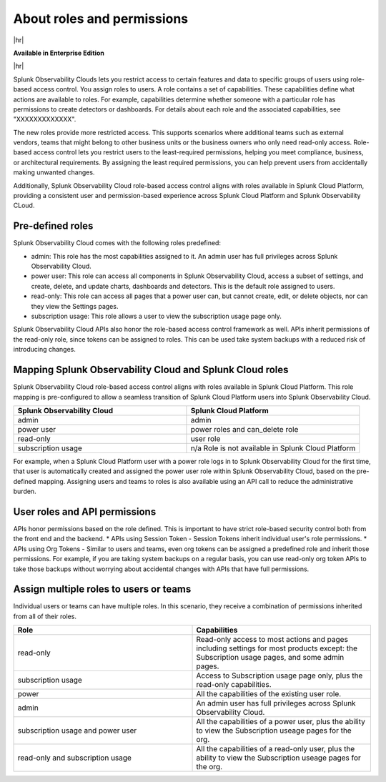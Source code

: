.. _roles-and-permissions:

***************************************************
About roles and permissions
***************************************************

.. meta::
   :description: Learn how to how to manage user roles and permissions



|hr|

:strong:`Available in Enterprise Edition`

|hr|

Splunk Observability Clouds lets you restrict access to certain features and data to specific groups of users using role-based access control. You assign roles to users. A role contains a set of capabilities. These capabilities define what actions are available to roles. For example, capabilities determine whether someone with a particular role has permissions to create detectors or dashboards. For details about each role and the associated capabilities, see "XXXXXXXXXXXXX". 

The new roles provide more restricted access. This supports scenarios where additional teams such as external vendors, teams that might belong to other business units or the business owners who only need read-only access. Role-based access control lets you restrict users to the least-required permissions, helping you meet compliance, business, or architectural requirements. By assigning the least required permissions, you can help prevent users from accidentally making unwanted changes. 

Additionally, Splunk Observability Cloud role-based access control aligns with roles available in Splunk Cloud Platform, providing a consistent user and permission-based experience across Splunk Cloud Platform and Splunk Observability CLoud.


Pre-defined roles
======================

Splunk Observability Cloud comes with the following roles predefined:

* admin: This role has the most capabilities assigned to it. An admin user has full privileges across Splunk Observability Cloud.
* power user: This role can access all components in Splunk Observability Cloud, access a subset of settings, and create, delete, and update charts, dashboards and detectors. This is the default role assigned to users.
* read-only: This role can access all pages that a power user can, but cannot create, edit, or delete objects, nor can they view the Settings pages.
* subscription usage: This role allows a user to view the subscription usage page only.
  



Splunk Observability Cloud APIs also honor the role-based access control framework as well. APIs inherit permissions of the read-only role, since tokens can be assigned to roles. This can be used take system backups with a reduced risk of introducing changes.


Mapping Splunk Observability Cloud and Splunk Cloud roles
===============================================================

Splunk Observability Cloud role-based access control aligns with roles available in Splunk Cloud Platform. This role mapping is pre-configured to allow a seamless transition of Splunk Cloud Platform users into Splunk Observability Cloud.


.. list-table::
  :header-rows: 1
  :widths: 50, 50

  * - :strong:`Splunk Observability Cloud`
    - :strong:`Splunk Cloud Platform`
  * - admin
    - admin
  * - power user 
    - power roles and can_delete role
  * - read-only
    - user role
  * - subscription usage
    - n/a Role is not available in Splunk Cloud Platform

For example, when a Splunk Cloud Platform user with a power role logs in to Splunk Observability Cloud for the first time, that user is automatically created and assigned the power user role within Splunk Observability Cloud, based on the pre-defined mapping. Assigning users and teams to roles is also available using an API call to reduce the administrative burden.



User roles and API permissions
===================================

APIs honor permissions based on the role defined. This is important to have strict role-based security control both from the front end and the backend.
* APIs using Session Token - Session Tokens inherit individual user's role permissions.
* APIs using Org Tokens - Similar to users and teams, even org tokens can be assigned a predefined role and inherit those permissions. For example, if you are taking system backups on a regular basis, you can use read-only org token APIs to take those backups without worrying about accidental changes with APIs that have full permissions. 


Assign multiple roles to users or teams
===========================================

Individual users or teams can have multiple roles. In this scenario, they receive a combination of permissions inherited from all of their roles.

.. list-table::
  :header-rows: 1
  :widths: 50, 50

  * - :strong:`Role`
    - :strong:`Capabilities`
  * - read-only
    - Read-only access to most actions and pages including settings for most products except: the Subscription usage pages, and some admin pages.
  * - subscription usage 
    - Access to Subscription usage page only, plus the read-only capabilities.
  * - power
    - All the capabilities of the existing user role.
  * - admin
    - An admin user has full privileges across Splunk Observability Cloud.
  * - subscription usage and power user
    - All the capabilities of a power user, plus the ability to view the Subscription useage pages for the org.
  * - read-only and subscription usage
    - All the capabilities of a read-only user, plus the ability to view the Subscription useage pages for the org.
